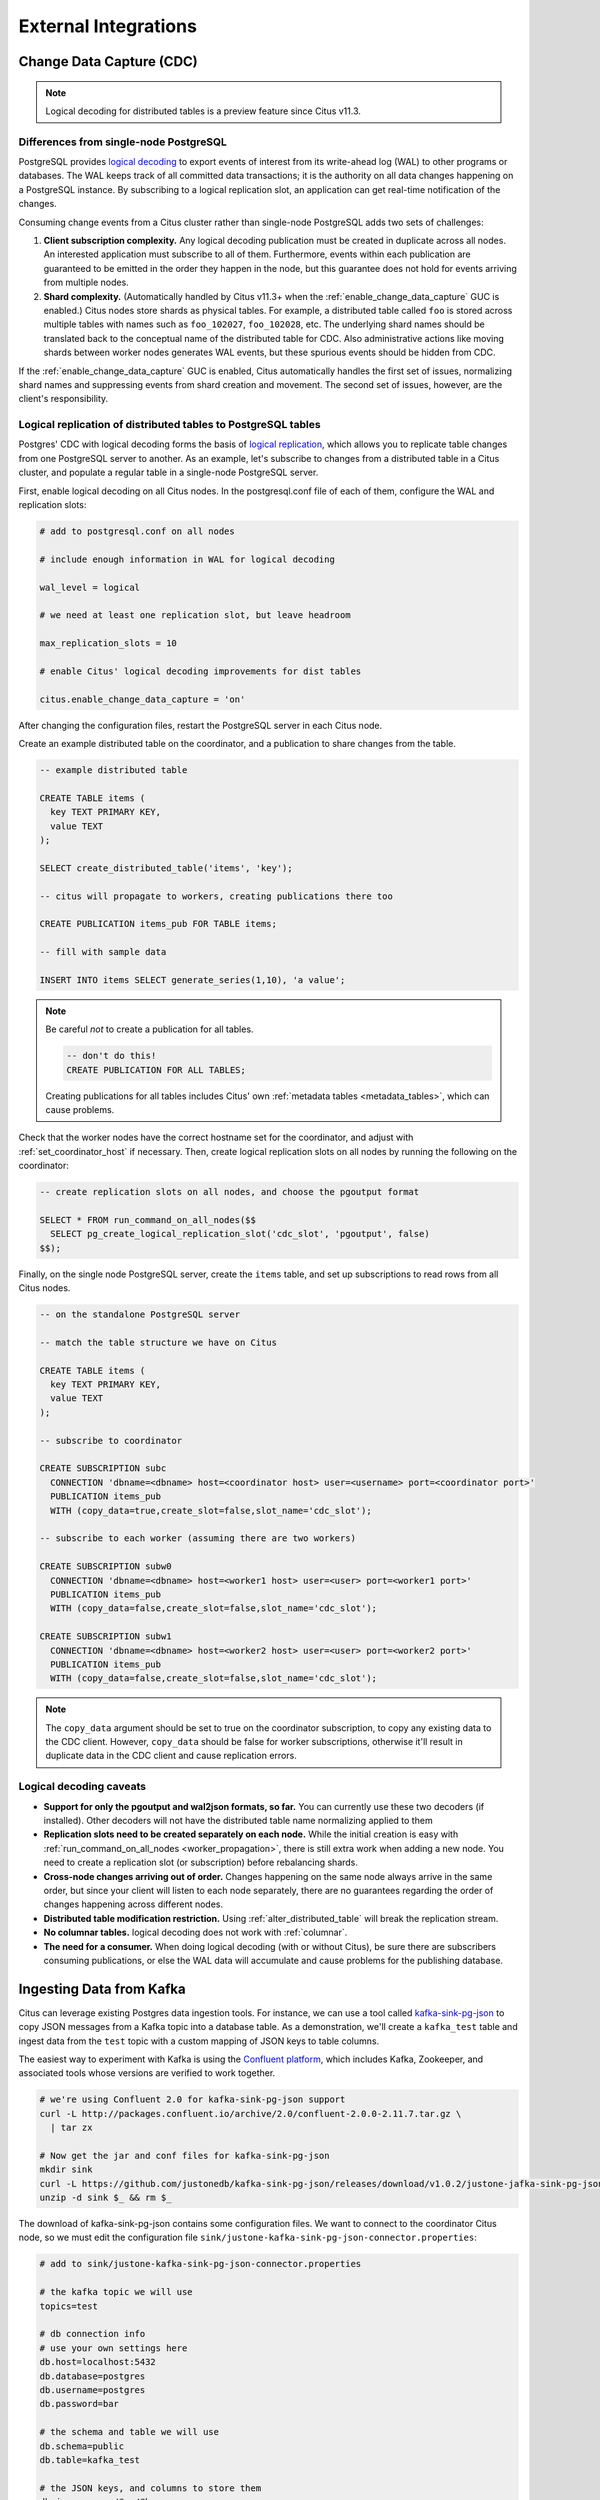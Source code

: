 External Integrations
#####################

.. _cdc:

Change Data Capture (CDC)
=========================

.. note::

  Logical decoding for distributed tables is a preview feature since Citus v11.3.

Differences from single-node PostgreSQL
---------------------------------------

PostgreSQL provides `logical decoding
<https://www.postgresql.org/docs/current/logicaldecoding.html>`_ to export
events of interest from its write-ahead log (WAL) to other programs or
databases. The WAL keeps track of all committed data transactions; it is the
authority on all data changes happening on a PostgreSQL instance. By
subscribing to a logical replication slot, an application can get real-time
notification of the changes.

Consuming change events from a Citus cluster rather than single-node PostgreSQL
adds two sets of challenges:

1. **Client subscription complexity.** Any logical decoding publication must be
   created in duplicate across all nodes. An interested application must
   subscribe to all of them. Furthermore, events within each publication are
   guaranteed to be emitted in the order they happen in the node, but this
   guarantee does not hold for events arriving from multiple nodes.
2. **Shard complexity.** (Automatically handled by Citus v11.3+ when the
   :ref:`enable_change_data_capture` GUC is enabled.) Citus nodes store shards
   as physical tables. For example, a distributed table called ``foo`` is
   stored across multiple tables with names such as ``foo_102027``,
   ``foo_102028``, etc. The underlying shard names should be translated back to
   the conceptual name of the distributed table for CDC.  Also administrative
   actions like moving shards between worker nodes generates WAL events, but
   these spurious events should be hidden from CDC.

If the :ref:`enable_change_data_capture` GUC is enabled, Citus automatically
handles the first set of issues, normalizing shard names and suppressing events
from shard creation and movement. The second set of issues, however, are the
client's responsibility.

Logical replication of distributed tables to PostgreSQL tables
--------------------------------------------------------------

Postgres' CDC with logical decoding forms the basis of `logical
replication
<https://www.postgresql.org/docs/current/logical-replication.html>`_, which
allows you to replicate table changes from one PostgreSQL server to another.
As an example, let's subscribe to changes from a distributed table in a Citus
cluster, and populate a regular table in a single-node PostgreSQL server. 

First, enable logical decoding on all Citus nodes. In the postgresql.conf file
of each of them, configure the WAL and replication slots:

.. code-block:: ini

  # add to postgresql.conf on all nodes

  # include enough information in WAL for logical decoding

  wal_level = logical

  # we need at least one replication slot, but leave headroom

  max_replication_slots = 10

  # enable Citus' logical decoding improvements for dist tables

  citus.enable_change_data_capture = 'on'

After changing the configuration files, restart the PostgreSQL server in each
Citus node.

Create an example distributed table on the coordinator, and a publication to
share changes from the table.

.. code-block:: postgresql

  -- example distributed table

  CREATE TABLE items (
    key TEXT PRIMARY KEY,
    value TEXT
  );

  SELECT create_distributed_table('items', 'key');

  -- citus will propagate to workers, creating publications there too

  CREATE PUBLICATION items_pub FOR TABLE items;

  -- fill with sample data

  INSERT INTO items SELECT generate_series(1,10), 'a value';

.. note::

  Be careful *not* to create a publication for all tables.

  .. code-block:: postgresql

    -- don't do this!
    CREATE PUBLICATION FOR ALL TABLES;

  Creating publications for all tables includes Citus' own :ref:`metadata
  tables <metadata_tables>`, which can cause problems.

Check that the worker nodes have the correct hostname set for the coordinator,
and adjust with :ref:`set_coordinator_host` if necessary. Then, create logical
replication slots on all nodes by running the following on the coordinator:

.. code-block:: postgresql

  -- create replication slots on all nodes, and choose the pgoutput format

  SELECT * FROM run_command_on_all_nodes($$
    SELECT pg_create_logical_replication_slot('cdc_slot', 'pgoutput', false)
  $$);

Finally, on the single node PostgreSQL server, create the ``items`` table, and
set up subscriptions to read rows from all Citus nodes.

.. code-block:: postgresql

  -- on the standalone PostgreSQL server

  -- match the table structure we have on Citus

  CREATE TABLE items (
    key TEXT PRIMARY KEY,
    value TEXT
  );

  -- subscribe to coordinator

  CREATE SUBSCRIPTION subc
    CONNECTION 'dbname=<dbname> host=<coordinator host> user=<username> port=<coordinator port>'
    PUBLICATION items_pub
    WITH (copy_data=true,create_slot=false,slot_name='cdc_slot');

  -- subscribe to each worker (assuming there are two workers)

  CREATE SUBSCRIPTION subw0
    CONNECTION 'dbname=<dbname> host=<worker1 host> user=<user> port=<worker1 port>'
    PUBLICATION items_pub
    WITH (copy_data=false,create_slot=false,slot_name='cdc_slot');

  CREATE SUBSCRIPTION subw1
    CONNECTION 'dbname=<dbname> host=<worker2 host> user=<user> port=<worker2 port>'
    PUBLICATION items_pub
    WITH (copy_data=false,create_slot=false,slot_name='cdc_slot');

.. note::

   The ``copy_data`` argument should be set to true on the coordinator
   subscription, to copy any existing data to the CDC client. However,
   ``copy_data`` should be false for worker subscriptions, otherwise it'll
   result in duplicate data in the CDC client and cause replication errors.

Logical decoding caveats
------------------------

* **Support for only the pgoutput and wal2json formats, so far.** You can
  currently use these two decoders (if installed). Other decoders will not have
  the distributed table name normalizing applied to them
* **Replication slots need to be created separately on each node.** While the
  initial creation is easy with :ref:`run_command_on_all_nodes
  <worker_propagation>`, there is still extra work when adding a new node. You
  need to create a replication slot (or subscription) before rebalancing
  shards.
* **Cross-node changes arriving out of order.** Changes happening on the same
  node always arrive in the same order, but since your client will listen to
  each node separately, there are no guarantees regarding the order of changes
  happening across different nodes.
* **Distributed table modification restriction.** Using
  :ref:`alter_distributed_table` will break the replication stream.
* **No columnar tables.** logical decoding does not work with :ref:`columnar`.
* **The need for a consumer.** When doing logical decoding (with or without
  Citus), be sure there are subscribers consuming publications, or else the WAL
  data will accumulate and cause problems for the publishing database.

Ingesting Data from Kafka
=========================

Citus can leverage existing Postgres data ingestion tools. For instance, we can use a tool called `kafka-sink-pg-json <https://github.com/justonedb/kafka-sink-pg-json>`_ to copy JSON messages from a Kafka topic into a database table. As a demonstration, we'll create a ``kafka_test`` table and ingest data from the ``test`` topic with a custom mapping of JSON keys to table columns.

The easiest way to experiment with Kafka is using the `Confluent platform <https://www.confluent.io/product/confluent-platform/>`_, which includes Kafka, Zookeeper, and associated tools whose versions are verified to work together.

.. code-block:: bash

  # we're using Confluent 2.0 for kafka-sink-pg-json support
  curl -L http://packages.confluent.io/archive/2.0/confluent-2.0.0-2.11.7.tar.gz \
    | tar zx

  # Now get the jar and conf files for kafka-sink-pg-json
  mkdir sink
  curl -L https://github.com/justonedb/kafka-sink-pg-json/releases/download/v1.0.2/justone-jafka-sink-pg-json-1.0.zip -o sink.zip
  unzip -d sink $_ && rm $_

The download of kafka-sink-pg-json contains some configuration files. We want to connect to the coordinator Citus node, so we must edit the configuration file ``sink/justone-kafka-sink-pg-json-connector.properties``:

.. code-block:: sh

  # add to sink/justone-kafka-sink-pg-json-connector.properties

  # the kafka topic we will use
  topics=test

  # db connection info
  # use your own settings here
  db.host=localhost:5432
  db.database=postgres
  db.username=postgres
  db.password=bar

  # the schema and table we will use
  db.schema=public
  db.table=kafka_test

  # the JSON keys, and columns to store them
  db.json.parse=/@a,/@b
  db.columns=a,b

Notice ``db.columns`` and ``db.json.parse``. The elements of these lists match up, with the items in ``db.json.parse`` specifying where to find values inside incoming JSON objects.

.. note::

  The paths in ``db.json.parse`` are written in a language that allows some flexibility in getting values out of JSON. Given the following JSON,

  .. code-block:: json

    {
      "identity":71293145,
      "location": {
        "latitude":51.5009449,
        "longitude":-2.4773414
      },
      "acceleration":[0.01,0.0,0.0]
    }

  here are some example paths and what they match:

  * ``/@identity`` - the path to element 71293145.
  * ``/@location/@longitude`` - the path to element -2.4773414.
  * ``/@acceleration/#0`` - the path to element 0.01
  * ``/@location`` - the path to element ``{"latitude":51.5009449, "longitude":-2.4773414}``

Our own scenario is simple. Our events will be objects like ``{"a":1, "b":2}``. The parser will pull those values into eponymous columns.

Now that the configuration file is set up, it's time to prepare the database. Connect to the coordinator node with psql and run this:

.. code-block:: psql

  -- create metadata tables for kafka-sink-pg-json
  \i sink/install-justone-kafka-sink-pg-1.0.sql

  -- create and distribute target ingestion table
  create table kafka_test ( a int, b int );
  select create_distributed_table('kafka_test', 'a');

Start the Kafka machinery:

.. code-block:: bash

  # save some typing
  export C=confluent-2.0.0

  # start zookeeper
  $C/bin/zookeeper-server-start \
    $C/etc/kafka/zookeeper.properties

  # start kafka server
  $C/bin/kafka-server-start \
    $C/etc/kafka/server.properties

  # create the topic we'll be reading/writing
  $C/bin/kafka-topics --create --zookeeper localhost:2181   \
                      --replication-factor 1 --partitions 1 \
                      --topic test

Run the ingestion program:

.. code-block:: bash

  # the jar files for this are in "sink"
  export CLASSPATH=$PWD/sink/*

  # Watch for new events in topic and insert them
  $C/bin/connect-standalone \
    sink/justone-kafka-sink-pg-json-standalone.properties \
    sink/justone-kafka-sink-pg-json-connector.properties

At this point Kafka-Connect is watching the ``test`` topic, and will parse events there and insert them into ``kafka_test``. Let's send an event from the command line.

.. code-block:: bash

  echo '{"a":42,"b":12}' | \
    $C/bin/kafka-console-producer --broker-list localhost:9092 --topic test

After a small delay the new row will show up in the database.

::

  select * from kafka_test;

  ┌────┬────┐
  │ a  │ b  │
  ├────┼────┤
  │ 42 │ 12 │
  └────┴────┘

Caveats
-------

* At the time of this writing, kafka-sink-pg-json requires Kafka version 0.9 or earlier.
* The kafka-sink-pg-json connector config file does not provide a way to connect with SSL support, so this tool will not work with our :ref:`cloud_topic`, which requires secure connections.
* A malformed JSON string in the Kafka topic will cause the tool to become stuck. Manual intervention in the topic is required to process more events.

Ingesting Data from Spark
=========================

People sometimes use Spark to transform Kafka data, such as by adding computed values. In this section we'll see how to ingest Spark dataframes into a distributed Citus table.

First let's start a local Spark cluster. It has several moving parts, so the easiest way is to run the pieces with docker-compose.

.. code-block:: bash

  wget https://raw.githubusercontent.com/gettyimages/docker-spark/master/docker-compose.yml

  # this may require "sudo" depending on the docker daemon configuration
  docker-compose up

To do the ingestion into PostgreSQL, we'll be writing custom Scala code. We'll use the Scala Build Tool (SBT) to load dependencies and run our code, so `download SBT <https://www.scala-sbt.org/download.html>`_ and install it on your machine.

Next create a new directory for our project.

.. code-block:: bash

  mkdir sparkcitus

Create a file called ``sparkcitus/build.sbt`` to tell SBT our project configuration, and add this:

.. code-block:: scala

  // add this to build.sbt

  name := "sparkcitus"
  version := "1.0"

  scalaVersion := "2.10.4"

  resolvers ++= Seq(
    "Maven Central" at "http://central.maven.org/maven2/"
  )

  libraryDependencies ++= Seq(
    "org.apache.spark" %% "spark-core" % "2.2.1",
    "org.apache.spark" %% "spark-sql"  % "2.2.1",
    "org.postgresql"   %  "postgresql" % "42.2.2"
  )

Next create a helper Scala class for doing ingestion through JDBC. Add the following to ``sparkcitus/copy.scala``:

.. code-block:: scala

  import java.io.InputStream
  import java.sql.DriverManager
  import java.util.Properties

  import org.apache.spark.sql.{DataFrame, Row}
  import org.postgresql.copy.CopyManager
  import org.postgresql.core.BaseConnection

  object CopyHelper {

    def rowsToInputStream(rows: Iterator[Row]): InputStream = {
      val bytes: Iterator[Byte] = rows.map { row =>
        (row.toSeq
          .map { v =>
            if (v == null) {
              """\N"""
            } else {
              "\"" + v.toString.replaceAll("\"", "\"\"") + "\""
            }
          }
          .mkString("\t") + "\n").getBytes
      }.flatten

      new InputStream {
        override def read(): Int =
          if (bytes.hasNext) {
            bytes.next & 0xff // make the signed byte an unsigned int
          } else {
            -1
          }
      }
    }

    def copyIn(url: String, df: DataFrame, table: String):Unit = {
      var cols = df.columns.mkString(",")

      df.foreachPartition { rows =>
        val conn = DriverManager.getConnection(url)
        try {
          val cm = new CopyManager(conn.asInstanceOf[BaseConnection])
          cm.copyIn(
            s"COPY $table ($cols) " + """FROM STDIN WITH (NULL '\N', FORMAT CSV, DELIMITER E'\t')""",
            rowsToInputStream(rows))
          ()
        } finally {
          conn.close()
        }
      }
    }
  }

Continuing the setup, save some sample data into ``people.json``. Note the intentional lack of surrounding square brackets. Later we'll create a Spark dataframe from the data.

.. code-block:: js

  {"name":"Tanya Rosenau"   , "age": 24},
  {"name":"Rocky Slay"      , "age": 85},
  {"name":"Tama Erdmann"    , "age": 48},
  {"name":"Jared Olivero"   , "age": 42},
  {"name":"Gudrun Shannon"  , "age": 53},
  {"name":"Quentin Yoon"    , "age": 32},
  {"name":"Yanira Huckstep" , "age": 53},
  {"name":"Brendon Wesley"  , "age": 19},
  {"name":"Minda Nordeen"   , "age": 79},
  {"name":"Katina Woodell"  , "age": 83},
  {"name":"Nevada Mckinnon" , "age": 65},
  {"name":"Georgine Mcbee"  , "age": 56},
  {"name":"Mittie Vanetten" , "age": 17},
  {"name":"Lecia Boyett"    , "age": 37},
  {"name":"Tobias Mickel"   , "age": 69},
  {"name":"Jina Mccook"     , "age": 82},
  {"name":"Cassidy Turrell" , "age": 37},
  {"name":"Cherly Skalski"  , "age": 29},
  {"name":"Reita Bey"       , "age": 69},
  {"name":"Keely Symes"     , "age": 34}

Finally, create and distribute a table in Citus:

.. code-block:: sql

  create table spark_test ( name text, age integer );
  select create_distributed_table('spark_test', 'name');

Now we're ready to hook everything together. Start up ``sbt``:

.. code-block:: bash

  # run this in the sparkcitus directory

  sbt

Once inside sbt, compile the project and then go into the "console" which is a Scala repl that loads our code and dependencies:

.. code-block:: text

  sbt:sparkcitus> compile
  [success] Total time: 3 s

  sbt:sparkcitus> console
  [info] Starting scala interpreter...

  scala> 

Type these Scala commands into the console:

.. code-block:: scala

  // inside the sbt scala interpreter

  import org.apache.spark.sql.SparkSession

  // open a session to the Spark cluster
  val spark = SparkSession.builder().appName("sparkcitus").config("spark.master", "local").getOrCreate()

  // load our sample data into Spark
  val df = spark.read.json("people.json")

  // this is a simple connection url (it assumes Citus
  // is running on localhost:5432), but more complicated
  // JDBC urls differ subtly from Postgres urls, see:
  // https://jdbc.postgresql.org/documentation/head/connect.html
  val url = "jdbc:postgresql://localhost/postgres"

  // ingest the data frame using our CopyHelper class
  CopyHelper.copyIn(url, df, "spark_test")

This uses the CopyHelper to ingest the ionformation. At this point the data will appear in the distributed table.

.. note::

  Our method of ingesting the dataframe is straightforward but doesn't protect against Spark errors. Spark guarantees "at least once" semantics, i.e. a read error can cause a subsequent read to encounter previously seen data.

  A more complicated, but robust, approach is to use the custom Spark partitioner `spark-citus <https://github.com/koeninger/spark-citus>`_ so that partitions match up exactly with Citus shards. This allows running transactions directly on worker nodes which can rollback on read failure. See the presentation linked in that repository for more information.

Business Intelligence with Tableau
==================================

`Tableau <https://www.tableau.com/>`_ is a popular business intelligence and analytics tool for databases. Citus and Tableau provide a seamless experience for performing ad-hoc reporting or analysis.

You can now interact with Tableau using the following steps.

* Choose PostgreSQL from the "Add a Connection" menu.

  .. image:: ../images/tableau-add-connection.png
    :alt: postgres option selected in menu
* Enter the connection details for the coordinator node of your Citus cluster. (Note if you're connecting to our :ref:`cloud_topic` you must select "Require SSL.")

  .. image:: ../images/tableau-connection-details.png
    :alt: postgres connection details form
* Once you connect to Tableau, you will see the tables in your database. You can define your data source by dragging and dropping tables from the “Table” pane. Or, you can run a custom query through “New Custom SQL”.
* You can create your own sheets by dragging and dropping dimensions, measures, and filters. You can also create an interactive user interface with Tableau. To do this, Tableau automatically chooses a date range over the data. Citus can compute aggregations over this range in human real-time.

.. image:: ../images/tableau-visualization.jpg
    :alt: united states map with bar chart

